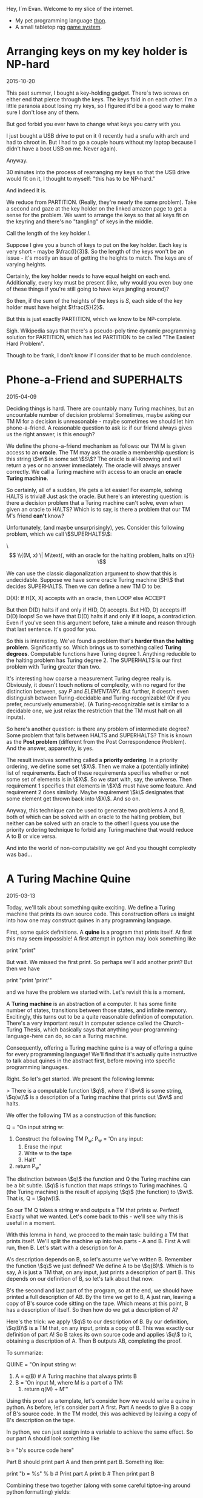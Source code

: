 #+HTML_HEAD: <link rel="stylesheet" type="text/css" href="no.css" />
#+OPTIONS: toc:nil

Hey, I´m Evan. Welcome to my slice of the internet.

- My pet programming language [[https://dfa.io/thon.html][thon]].
- A small tabletop rqg [[https://dfa.io/rqg.html][game system]].

* Arranging keys on my key holder is NP-hard

2015-10-20

This past summer, I bought a key-holding gadget. There´s two screws on
either end that pierce through the keys. The keys fold in on each
other. I'm a little paranoia about losing my keys, so I figured it'd
be a good way to make sure I don't lose any of them.

But god forbid you ever have to change what keys you carry with you.

I just bought a USB drive to put on it (I recently had a snafu with
arch and had to chroot in. But I had to go a couple hours without my
laptop because I didn't have a boot USB on me. Never again).

Anyway.

30 minutes into the process of rearranging my keys so that the USB
drive would fit on it, I thought to myself: "this has to be NP-hard."

And indeed it is.

We reduce from PARTITION. (Really, they're nearly the same
problem). Take a second and gaze at the key holder on the linked
amazon page to get a sense for the problem. We want to arrange the
keys so that all keys fit on the keyring and there's no "tangling" of
keys in the middle.

Call the length of the key holder $l$.

Suppose I give you a bunch of keys to put on the key holder. Each key
is very short - maybe $\frac{l}{3}$. So the length of the keys won't
be an issue - it's mostly an issue of getting the heights to
match. The keys are of varying heights.

Certainly, the key holder needs to have equal height on each
end. Additionally, every key must be present (like, why would you even
buy one of these things if you're still going to have keys jangling
around)?

So then, if the sum of the heights of the keys is $S$, each side of
the key holder must have height $\frac{S}{2}$.

But this is just exactly PARTITION, which we know to be NP-complete.

Sigh. Wikipedia says that there's a pseudo-poly time dynamic
programming solution for PARTITION, which has led PARTITION to be
called "The Easiest Hard Problem".

Though to be frank, I don't know if I consider that to be much
condolence.

* Phone-a-Friend and SUPERHALTS

2015-04-09

Deciding things is hard. There are countably many Turing machines, but
an uncountable number of decision problems! Sometimes, maybe asking
our TM M for a decision is unreasonable - maybe sometimes we should
let him phone-a-friend. A reasonable question to ask is: if our friend
always gives us the right answer, is this enough?

We define the phone-a-friend mechanism as follows: our TM M is given
access to an *oracle*. The TM may ask the oracle a membership
question: is this string \\(w\\) in some set \\(S\\)? The oracle is
all-knowing and will return a yes or no answer immediately. The oracle
will always answer correctly. We call a Turing machine with access to
an oracle an *oracle Turing machine*.

So certainly, all of a sudden, life gets a lot easier! For example,
solving HALTS is trivial! Just ask the oracle. But here's an
interesting question: is there a decision problem that a Turing
machine can't solve, even when given an oracle to HALTS? Which is to
say, is there a problem that our TM M's friend *can't* know?

Unfortunately, (and maybe unsurprisingly), yes. Consider this
following problem, which we call \\(SUPERHALTS\\):

\\[ \\{(M, x) \| M\text{, with an oracle for the halting problem,
halts on x}\\} \\]

We can use the classic diagonalization argument to show that this is
undecidable. Suppose we have some oracle Turing machine \\(H\\) that
decides SUPERHALTS. Then we can define a new TM D to be:

D(X): If H(X, X) accepts with an oracle, then LOOP else ACCEPT

But then D(D) halts if and only if H(D, D) accepts. But H(D, D)
accepts iff D(D) loops! So we have that D(D) halts if and only if it
loops, a contradiction. Even if you've seen this argument before, take
a minute and reason through that last sentence. It's good for you.

So this is interesting. We've found a problem that's *harder than the
halting problem*. Significantly so. Which brings us to something
called *Turing degrees*. Computable functions have Turing
degree 1. Anything reducible to the halting problem has Turing
degree 2. The SUPERHALTS is our first problem with Turing greater than
two.

It's interesting how coarse a measurement Turing degree really
is. Obviously, it doesn't touch notions of complexity, with no regard
for the distinction between, say $P$ and $ELEMENTARY$. But
further, it doesn't even distinguish between Turing-decidable and
Turing-recognizable! (Or if you prefer, recursively enumerable). (A
Turing-recognizable set is similar to a decidable one, we just relax
the restriction that the TM must halt on all inputs).

So here's another question: is there any problem of intermediate
degree? Some problem that falls between HALTS and SUPERHALTS? This is
known as the *Post problem* (different from the Post Correspondence
Problem). And the answer, apparently, is yes.

The result involves something called a *priority ordering*. In a
priority ordering, we define some set \\(X\\). Then we make a
(potentially infinite) list of requirements. Each of these
requirements specifies whether or not some set of elements is in
\\(X\\). So we start with, say, the universe. Then requirement 1
specifies that elements in \\(X\\) must have some feature. And
requirement 2 does similarly. Maybe requirement \\(k\\) designates
that some element get thrown back into \\(X\\). And so on.

Anyway, this technique can be used to generate two problems A and B,
both of which can be solved with an oracle to the halting problem, but
neither can be solved with an oracle to the other! I guess you use the
priority ordering technique to forbid any Turing machine that would
reduce A to B or vice versa.

And into the world of non-computability we go! And you thought
complexity was bad...

* A Turing Machine Quine

2015-03-13

Today, we'll talk about something quite exciting. We define a Turing
machine that prints its own source code. This construction offers us
insight into how one may construct quines in any programming language.

First, some quick definitions. A *quine* is a program that prints
itself. At first this may seem impossible! A first attempt in python
may look something like

print "print"

But wait. We missed the first print. So perhaps we'll add another
print? But then we have

print "print 'print'"

and we have the problem we started with. Let's revisit this is a
moment.

A *Turing machine* is an abstraction of a computer. It has some finite
number of states, transitions between those states, and infinite
memory. Excitingly, this turns out to be a quite reasonable definition
of computation. There's a very important result in computer science
called the Church-Turing Thesis, which basically says that anything
your-programming-language-here can do, so can a Turing machine.

Consequently, offering a Turing machine quine is a way of offering a
quine for every programming language! We'll find that it's actually
quite instructive to talk about quines in the abstract first, before
moving into specific programming languages.

Right. So let's get started. We present the following lemma:

> There is a computable function \\(q\\), where if \\(w\\) is some string, \\(q(w)\\) is a description of a Turing machine that prints out \\(w\\) and halts.

We offer the following TM as a construction of this function:

Q = "On input string w:
    1. Construct the following TM P_w:
        P_w = 'On any input:
            1. Erase the input
            2. Write w to the tape
            3. Halt'
    2. return P_w"

The distinction between \\(q\\) the function and Q the Turing machine
can be a bit subtle. \\(q\\) is function that maps strings to Turing
machines. Q (the Turing machine) is the result of applying \\(q\\)
(the function) to \\(w\\). That is, Q = \\(q(w)\\).

So our TM Q takes a string w and outputs a TM that prints w. Perfect!
Exactly what we wanted. Let's come back to this - we'll see why this
is useful in a moment.

With this lemma in hand, we proceed to the main task: building a TM
that prints itself. We'll split the machine up into two parts - A and
B. First A will run, then B. Let's start with a description for A.

A's description depends on B, so let's assume we've written
B. Remember the function \\(q\\) we just defined? We define A to be
\\(q(B)\\). Which is to say, A is just a TM that, on any input, just
prints a description of part B. This depends on our definition of B,
so let's talk about that now.

B's the second and last part of the program, so at the end, we should
have printed a full description of AB. By the time we get to B, A just
ran, leaving a copy of B's source code sitting on the tape. Which
means at this point, B has a description of itself. So then how do we
get a description of A?

Here's the trick: we apply \\(q\\) to our description of B. By our
definition, \\(q(B)\\) is a TM that, on any input, prints a copy of
B. This was exactly our definition of part A!  So B takes its own
source code and applies \\(q\\) to it, obtaining a description of
A. Then B outputs AB, completing the proof.

To summarize:

QUINE = "On input string w:
    1. A = q(B) # A Turing machine that always prints B
    2. B = 'On input M, where M is a part of a TM:
        1. return q(M) + M'"

Using this proof as a template, let's consider how we would write a
quine in python. As before, let's consider part A first. Part A needs
to give B a copy of B's source code. In the TM model, this was
achieved by leaving a copy of B's description on the tape.

In python, we can just assign into a variable to achieve the same
effect. So our part A should look something like

b = "b's source code here"

Part B should print part A and then print part B. Something like:

print "b = %s" % b  # Print part A
print b             # Then print part B

Combining these two together (along with some careful tiptoe-ing
around python formatting) yields:

b = 'print "b = %r" % b; print b'
print "b = %r" % b; print b

And there you have it! A general guideline to make quines followed by
an example. You are now equipped to go out and impress all your
friends with your quine-making abilities. :P

[Traversing a tree where every child has infinitely many children](/traversal.html)

* Traversing the Infinite Complete ω-nary Tree

2016-03-03

The infinite complete <span class="math inline">*ω*</span>-nary tree is
one where every node has <span class="math inline">ℕ</span>-many
children. There are no leaves; the tree just extends downward
infinitely. Call this graph <span class="math inline">𝔊</span>.

We can't BFS or DFS over <span class="math inline">𝔊</span>. A DFS would
simply get stuck on the leftmost branch forever and a BFS would never
reach depth 2. How then are we to traverse it?

In the infinite complete *binary* tree, nodes are uniquely indentified
by a finite length binary string. In <span class="math inline">𝔊</span>,
nodes are uniquely indentified by a finite sequence of natural numbers.
Let <span class="math inline">*s*(*v*)</span> be <span
class="math inline">*v*</span>'s corresponding sequence. In <span
class="math inline">𝔊</span>, <span class="math inline">*u*</span> is
the parent of <span class="math inline">*v*</span> iff <span
class="math inline">*s*(*u*)</span>'s length is one less than <span
class="math inline">*s*(*v*)</span>'s' and <span
class="math inline">*s*(*u*)</span> is a prefix of <span
class="math inline">*s*(*v*)</span>.

Any tree traversal produces a well order on the tree's vertices. BFS on
the complete infinite binary tree is the shortlex ordering (sort first
by length, then lexographically). In fact, on level <span
class="math inline">*i*</span>, the set of corresponding binary strings
is the set of all <span class="math inline">*i*</span>-bit natural
numbers, and the nodes are visited in increasing order.

Further, any tree tree traversal has order type <span
class="math inline">*ω*</span>.

A traversal of <span class="math inline">𝔊</span> is a well order on the
nodes of <span class="math inline">𝔊</span>. What does this order look
like? Here's the idea (nodes are represented as int tuples):

{% highlight python %} def traverse(): visitedNextChild = {() : 0} while
True: currentlyVisited = visitedNextChild.keys() for v in
currentlyVisited: nextChild = v + (visitedNextChild\[v\],)
visit(nextChild) visitedNextChild\[v\] += 1
visitedNextChild\[nextChild\] = 0 {% endhighlight %} Here, We start with
the root node, which we can represent as the empty tuple. We maintain a
mapping from visited nodes to the next child of theirs to visit. At each
iteration, we visit each of the prescribed next children, and update the
mapping.

The fact that this visits every node in <span
class="math inline">𝔊</span> follows easily by induction.

In math symbols, if <span class="math inline">*S*~*i*~</span> is the set
of visited nodes at iteration <span class="math inline">*i*</span>, then

\
<span class="math display">\$\$ \\begin{align\*} S\_{i+1} = S\_i &\\cup
\\{s + 0 \\mid s \\in S\_i \\} \\\\ &\\cup \\{s\_1s\_2\\ldots
(s\_n+1)\\mid s\_1s\_2\\ldots s\_n \\in S\_i \\} \\end{align\*}
\$\$</span>\

(there are totally duplicates being added here, but that's the beauty of
sets).

Fix the nodes <span class="math inline">*u* = *s*~1~…*s*~*n* − 1~</span>
and <span class="math inline">*v* = *s*~1~…*s*~*n* − 1~*s*~*n*~</span>.
Define <span class="math inline">*t*(*x*)</span> to be the iteration at
which <span class="math inline">*x*</span> is visited. Then <span
class="math inline">*t*(*v*)=*t*(*u*)+*s*~*n*~ + 1</span>. This leads to
this gorgeous fact:

<span class="math inline">*s*~1~…*s*~*n*~</span> is visited at iteration
<span class="math inline">\$\\sum\_{i=1}\^n (s\_i + 1) = n +
\\sum\_{i=1}\^n s\_i\$</span>.

This means that our tree traversal has a pretty interesting
sub-relation: namely that <span class="math inline">*u* &lt; *v*</span>
if <span class="math inline">*u*</span>'s length + <span
class="math inline">*u*</span>'s digit sum is less than <span
class="math inline">*v*</span>'s length + <span
class="math inline">*v*</span>'s digit sum. Or, (if we one-index), just
the digit sums.

From here on out, we'll one-index for simplicity's sake. (That is,
assume <span class="math inline">ℕ</span> starts at 1).

Let's see if we can characterize the entire ordering. (That is, instead
of building a relation based on iteration, build a relation built on
precise ordering of traversal).

It's exactly the same relation, but if they tied, you recurse on the
largest proper prefix of each.

{% highlight python %} def lessThan(u, v): \# u &lt; v return
digitSum(u) &lt; digitSum(v) or lessThan(u\[::-1\], v\[::-1\]) {%
endhighlight %}

So the empty sequence is the least element (as we visit the root of
<span class="math inline">𝔊</span> first). I'm fairly certain that if
you create the corresponding <span class="math inline">≤</span>
relation, this becomes a total order.

Here's the cool thing: we've produced an order on <span
class="math inline">ℕ^\*^</span> that has order type <span
class="math inline">*ω*</span>! (The normal shortlex trick doesn't work
when our alphabet is countably infinite).

In general, if we want to produce an ordering of order type <span
class="math inline">*ω*</span> on\
<span class="math display">ℕ^\*^</span>\
, it suffices to partition <span class="math inline">ℕ^\*^</span> into
countably many partitions, each of finite size. Then the
"concatentation" of these partitions yields order type <span
class="math inline">*ω*</span>.

Just some fun observations :)


[Some comments on learning Chinese](/chinese.html)

[Some books I like](/books.html)
* Tools for long-form reading Chinese as a second language
2018-01-04, updated 2020-05-17

Study what you want to know. Do you want to pass standardized exams?
If so, study those vocab lists. Do you want to read a book? If so,
collect a list of the most frequently used words in the book and study
those.

Collecting vocab from books.

Open a txt file of the book you want to read in
ChineseTextAnalyzer. For popular books, googling the Chinese title and
´mobi´ or ´txt´ usually turns up a copy of the book. will

ChineseTextAnalyzer splits the file up into words (presumably with
longest-match against CC-CEDICT). Based on a set of 'known words,'
ChineseTextAnalyzer can give you a list of unknown words, sorted by
frequency of appearance in the text. It's then super easy to export
these words into a CSV file and import into Anki.

I find this method of gathering vocab to be much more motivating that
studying lists of words from a textbook. This way, I get longer-form
reading with content I'm interested in, and a vocab list
custom-tailored to the content I want to consume.

(Shout out to the incredible 书博 for telling me about this one).

** Define-on-highlight in Kindle (with pinyin)

I consider highlight-on-lookup an essential feature for reading 'real'
Chinese long-form material. I don't have the patience to handwrite
characters into Pleco every time I don't understand what's going
on. Finding a good mobi file for the English-Chinese dictionary
CC-CEDICT does wonders.

I put this file in the documents/dictionaries directory on my Kindle;
it might be different for your e-reader. If your e-reader doesn't
support mobi, I suggest the wonderful tool ebook-convert as a means to
convert it to epub.

This isn't a perfect solution; CC-CEDICT is probably my least favorite
English-Chinese dictionary around, but I have been unable to find any
other dictionaries in electronic form. The Kindle has a
English-Chinese dictionary by default, but for baffling reasons, it
does not include pinyin.
* Some books I've read, enjoyed, and would recommend.

*Coders, the Making of a New Tribe.*

A book on programmer culture over the years. The author knows how to code some, but is not a programmer by trade. There's discussion programmer mental health, gender inequality, and social norms. The chapter 'The ENIAC girls' taught me that programming was originally a largely female profession. There is discussion of the bootcamp phenomenon.

The book made me think about the culture of the industry I work in. I
recommended it.

*More Happy Than Not*

A queer love story with a surrealist twist. The first queer fiction
I've sought out.

*Goodbye, Things*

One of my favorite books on minimalism. The author is open about his
insecurities and the ways in which he would use things to compensate:
abstruse books to seem literary, a big TV to seem like a film
enthusiast.
* Nice things to cook and eat
** Fried rice
I've made this well over 10 times, maybe 20. Not a lifetime of
refinement, but enough to have a couple details I try to include:

- Let the rice sit on the pan for a while so it gets real crispy.
- Fry the egg whites separately from the yolk for varied texture and color.
  
Couple different flavor profiles:

- Fish sauce (tablespoon per block of tofu), light rice vinegar,
  cilantro, mint, jalapenos (and fermented jalapeno sauce), crab,
  kumquats.
- Soy sauce, dark rice vinegar, shaoxing rice wine, chili oil.
  
I usually just fry up a block of tofu and stick it in with the veggies.

Tips to prep before:

- Chooped boy choy and carrots keep nicely in the fridge.

Haven't found a tofu marinade I like much. It seems to make it wetter,
which prevents it from getting crispy in the frier. 

** Bread
I've made the Joy of Cooking white bread recipe several times and
have enjoyed it. It toasts up well nicely on a cast iron pan, as
well.

** Cinnamon-garlic-ginger garbonzo bean soup
Amanda's always been the one to make this, I can't claim to know how
to make it offhand. That's a TODO haha.

** Slow cooked pork
Cut pork shoulder into about 3x3x3 inch blocks. Place in slow cooker
with a half cup water and a half teaspoon salt for each pound of
meat. Cook on low for 8 hours. Fries up nicely.

Keeps in the fridge for a couple days, I didn't get sick eating it 3
days later (having cooked it on the sell-by date).

** Larder
*** Lacto-fermented hot sauces
I've tried this with jalapenos and have some poblanos and serranos
going at the time of writing.

Stem and seed about a pount of peppers. Puree. Add salt (0.075 x the
weight of pepper puree). Stir. Place in big mason jar, wait 4 weeks.

Be sure the peppers are totally covered by the brine. Feel free to add
more brine if needed (not sure how the added brine strategy plays out,
that's still a WIP).

At the end of the 4 weeks, place the pepper puree in some vinegar
(TODO how much?) and briefly boil. Keeps in the fridge for about 6
months, apparently.

*** Chili Oil
Still new to me, on my second try.

- Canola Oil (obv not ideal)
- Chinese dried peppers (not sure on the details)
- Sichuan peppercorns, toasted and ground
- Anise, toasted and ground.
  
Some tweaks and things to try:

- Use a peanut oil of Chinese manufacture.
- Experiment with different dried peppers
- This second time I tried soaking the peppers in water after
  toasting, as if I was making mole. I also chopped the peppers into
  small rings.
- More "five spices" - fennel, cloves, and (cassia?) cinnamon.
- Fried soybeans

*** Salsas
My fave is wrapping garlic, tomatillos, and serranos in some foil and
heating in a pan for maybe 20-30 mins, then puree-ing with some salt
and lime.
